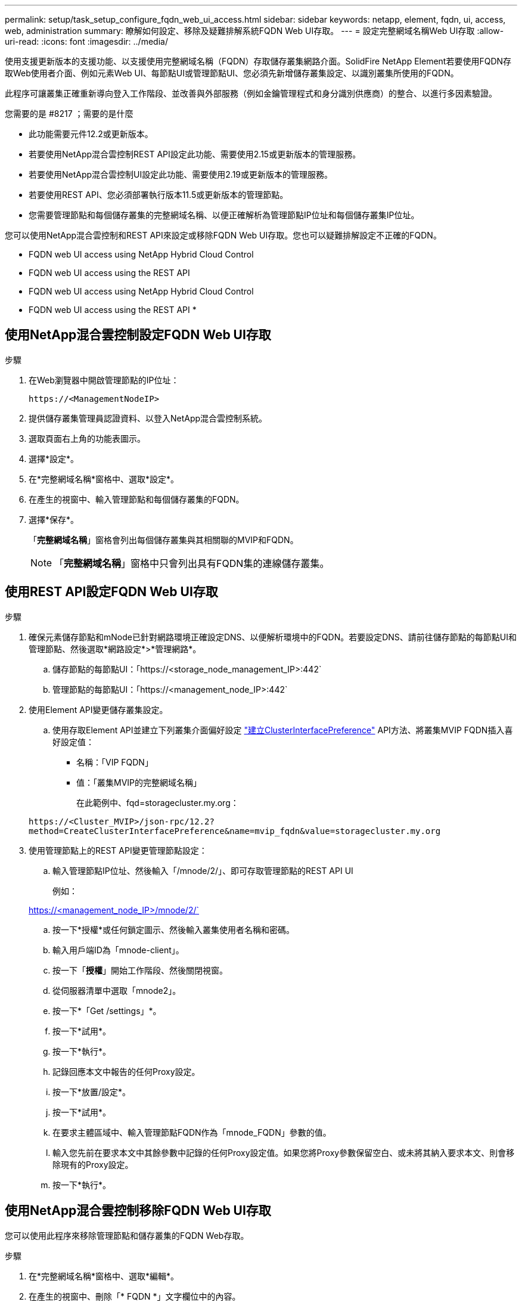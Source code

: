 ---
permalink: setup/task_setup_configure_fqdn_web_ui_access.html 
sidebar: sidebar 
keywords: netapp, element, fqdn, ui, access, web, administration 
summary: 瞭解如何設定、移除及疑難排解系統FQDN Web UI存取。 
---
= 設定完整網域名稱Web UI存取
:allow-uri-read: 
:icons: font
:imagesdir: ../media/


[role="lead"]
使用支援更新版本的支援功能、以支援使用完整網域名稱（FQDN）存取儲存叢集網路介面。SolidFire NetApp Element若要使用FQDN存取Web使用者介面、例如元素Web UI、每節點UI或管理節點UI、您必須先新增儲存叢集設定、以識別叢集所使用的FQDN。

此程序可讓叢集正確重新導向登入工作階段、並改善與外部服務（例如金鑰管理程式和身分識別供應商）的整合、以進行多因素驗證。

.您需要的是 #8217 ；需要的是什麼
* 此功能需要元件12.2或更新版本。
* 若要使用NetApp混合雲控制REST API設定此功能、需要使用2.15或更新版本的管理服務。
* 若要使用NetApp混合雲控制UI設定此功能、需要使用2.19或更新版本的管理服務。
* 若要使用REST API、您必須部署執行版本11.5或更新版本的管理節點。
* 您需要管理節點和每個儲存叢集的完整網域名稱、以便正確解析為管理節點IP位址和每個儲存叢集IP位址。


您可以使用NetApp混合雲控制和REST API來設定或移除FQDN Web UI存取。您也可以疑難排解設定不正確的FQDN。

*  FQDN web UI access using NetApp Hybrid Cloud Control
*  FQDN web UI access using the REST API
*  FQDN web UI access using NetApp Hybrid Cloud Control
*  FQDN web UI access using the REST API
* 




== 使用NetApp混合雲控制設定FQDN Web UI存取

.步驟
. 在Web瀏覽器中開啟管理節點的IP位址：
+
[listing]
----
https://<ManagementNodeIP>
----
. 提供儲存叢集管理員認證資料、以登入NetApp混合雲控制系統。
. 選取頁面右上角的功能表圖示。
. 選擇*設定*。
. 在*完整網域名稱*窗格中、選取*設定*。
. 在產生的視窗中、輸入管理節點和每個儲存叢集的FQDN。
. 選擇*保存*。
+
「*完整網域名稱*」窗格會列出每個儲存叢集與其相關聯的MVIP和FQDN。

+

NOTE: 「*完整網域名稱*」窗格中只會列出具有FQDN集的連線儲存叢集。





== 使用REST API設定FQDN Web UI存取

.步驟
. 確保元素儲存節點和mNode已針對網路環境正確設定DNS、以便解析環境中的FQDN。若要設定DNS、請前往儲存節點的每節點UI和管理節點、然後選取*網路設定*>*管理網路*。
+
.. 儲存節點的每節點UI：「https://<storage_node_management_IP>:442`
.. 管理節點的每節點UI：「https://<management_node_IP>:442`


. 使用Element API變更儲存叢集設定。
+
.. 使用存取Element API並建立下列叢集介面偏好設定 link:../api/reference_element_api_createclusterinterfacepreference.html["建立ClusterInterfacePreference"] API方法、將叢集MVIP FQDN插入喜好設定值：
+
*** 名稱：「VIP FQDN」
*** 值：「叢集MVIP的完整網域名稱」
+
在此範例中、fqd=storagecluster.my.org：

+
[listing]
----
https://<Cluster_MVIP>/json-rpc/12.2?
method=CreateClusterInterfacePreference&name=mvip_fqdn&value=storagecluster.my.org
----




. 使用管理節點上的REST API變更管理節點設定：
+
.. 輸入管理節點IP位址、然後輸入「/mnode/2/」、即可存取管理節點的REST API UI
+
例如：

+
https://<management_node_IP>/mnode/2/`

.. 按一下*授權*或任何鎖定圖示、然後輸入叢集使用者名稱和密碼。
.. 輸入用戶端ID為「mnode-client」。
.. 按一下「*授權*」開始工作階段、然後關閉視窗。
.. 從伺服器清單中選取「mnode2」。
.. 按一下*「Get /settings」*。
.. 按一下*試用*。
.. 按一下*執行*。
.. 記錄回應本文中報告的任何Proxy設定。
.. 按一下*放置/設定*。
.. 按一下*試用*。
.. 在要求主體區域中、輸入管理節點FQDN作為「mnode_FQDN」參數的值。
.. 輸入您先前在要求本文中其餘參數中記錄的任何Proxy設定值。如果您將Proxy參數保留空白、或未將其納入要求本文、則會移除現有的Proxy設定。
.. 按一下*執行*。






== 使用NetApp混合雲控制移除FQDN Web UI存取

您可以使用此程序來移除管理節點和儲存叢集的FQDN Web存取。

.步驟
. 在*完整網域名稱*窗格中、選取*編輯*。
. 在產生的視窗中、刪除「* FQDN *」文字欄位中的內容。
. 選擇*保存*。
+
視窗隨即關閉、FQDN不再列在*完整網域名稱*窗格中。





== 使用REST API移除FQDN Web UI存取

.步驟
. 使用Element API變更儲存叢集設定。
+
.. 使用「刪除叢集介面喜好設定」API方法存取Element API並刪除下列叢集介面喜好設定：
+
*** 名稱：「VIP FQDN」
+
例如：

+
[listing]
----
https://<Cluster_MVIP>/json-rpc/12.2?method=DeleteClusterInterfacePreference&name=mvip_fqdn
----




. 使用管理節點上的REST API變更管理節點設定：
+
.. 輸入管理節點IP位址、然後輸入「/mnode/2/」、即可存取管理節點的REST API UI。例如：
+
[listing]
----
https://<management_node_IP>/mnode/2/
----
.. 選取*授權*或任何鎖定圖示、然後輸入元素叢集使用者名稱和密碼。
.. 輸入用戶端ID為「mnode-client」。
.. 選取*授權*以開始工作階段。
.. 關閉視窗。
.. 選擇*放置/設定*。
.. 選擇*試用*。
.. 在要求主體區域中、請勿輸入「mnode_FQDN」參數的值。另外、請針對「US_PROProxy」參數指定是否使用Proxy（「true」或「假」）。
+
[listing]
----
{
 "mnode_fqdn": "",
 "use_proxy": false
}
----
.. 選擇*執行*。






== 疑難排解

如果FQDN設定不正確、您可能會在存取管理節點、儲存叢集或兩者時發生問題。請使用下列資訊來協助疑難排解問題。

[cols="3*"]
|===
| 問題 | 原因 | 解決方案 


 a| 
* 嘗試使用FQDN存取管理節點或儲存叢集時、會出現瀏覽器錯誤。
* 您無法使用IP位址登入管理節點或儲存叢集。

| 管理節點FQDN和儲存叢集FQDN均設定不正確。 | 使用此頁面上的REST API指示、移除管理節點和儲存叢集FQDN設定、然後重新設定。 


 a| 
* 嘗試存取儲存叢集FQDN時、您會收到瀏覽器錯誤。
* 您無法使用IP位址登入管理節點或儲存叢集。

| 管理節點FQDN設定正確、但儲存叢集FQDN設定不正確。 | 使用此頁面上的REST API指示、移除儲存叢集FQDN設定、然後重新設定 


 a| 
* 嘗試存取管理節點FQDN時、您會收到瀏覽器錯誤。
* 您可以使用IP位址登入管理節點和儲存叢集。

| 管理節點FQDN設定不正確、但儲存叢集FQDN設定正確。 | 登入NetApp混合雲控制、以修正UI中的管理節點FQDN設定、或使用此頁面上的REST API指示來修正設定。 
|===


== 如需詳細資訊、請參閱

* https://www.netapp.com/data-storage/solidfire/documentation["「元件與元素資源」頁面SolidFire"^]
* https://docs.netapp.com/us-en/vcp/index.html["vCenter Server的VMware vCenter外掛程式NetApp Element"^]


